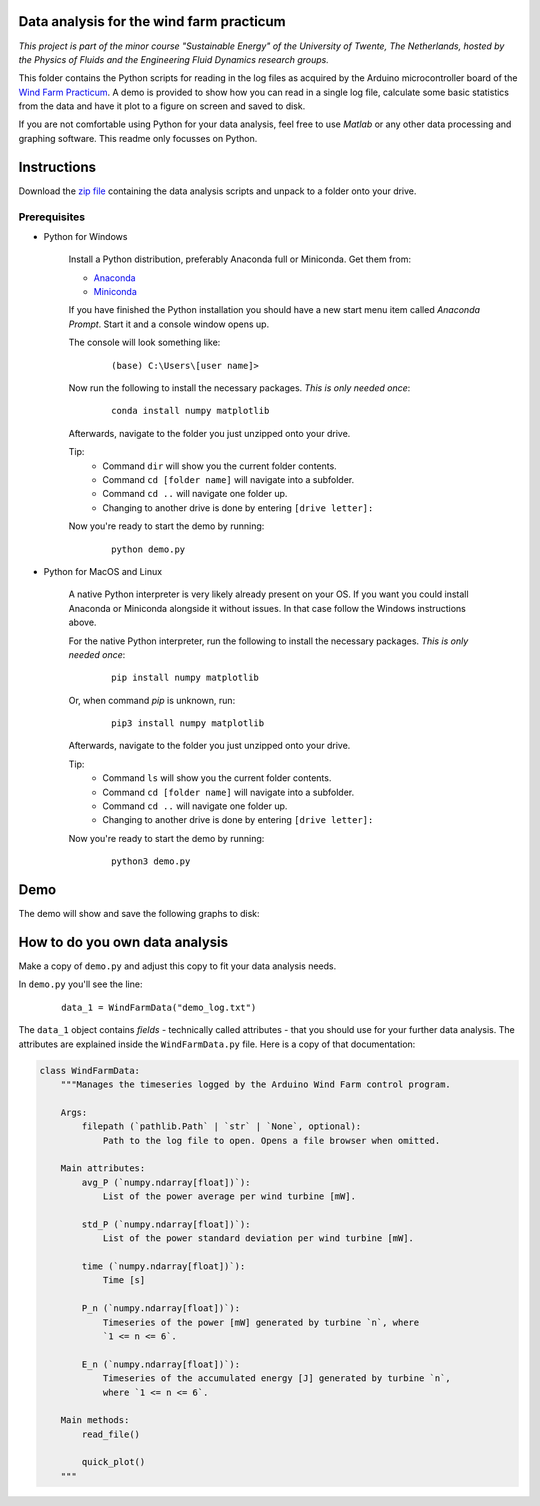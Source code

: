 .. image:: https://img.shields.io/github/v/release/Dennis-van-Gils/project-windfarm-practicum
    :target: https://github.com/Dennis-van-Gils/project-windfarm-practicum
    :alt: Latest release

Data analysis for the wind farm practicum
=========================================
*This project is part of the minor course "Sustainable Energy" of the University of Twente, The Netherlands, hosted by the Physics of Fluids and the Engineering Fluid Dynamics research groups.*

This folder contains the Python scripts for reading in the log files as acquired
by the Arduino microcontroller board of the
`Wind Farm Practicum <https://github.com/Dennis-van-Gils/project-windfarm-practicum>`_.
A demo is provided to show how you can read in a single log file, calculate
some basic statistics from the data and have it plot to a figure on screen and
saved to disk.

If you are not comfortable using Python for your data analysis, feel free to use
*Matlab* or any other data processing and graphing software. This readme only
focusses on Python.

Instructions
============
Download the `zip file <https://github.com/Dennis-van-Gils/project-windfarm-practicum/blob/main/data_analysis/windfarm_data_analysis.zip>`_
containing the data analysis scripts and unpack to a folder onto your drive.

Prerequisites
~~~~~~~~~~~~~

- Python for Windows

    Install a Python distribution, preferably Anaconda full or Miniconda. Get them from:

    * `Anaconda <https://www.anaconda.com/download>`_
    * `Miniconda <https://docs.conda.io/en/latest/miniconda.html>`_

    If you have finished the Python installation you should have a new start
    menu item called *Anaconda Prompt*. Start it and a console window opens up.

    The console will look something like:

      ::

        (base) C:\Users\[user name]>

    Now run the following to install the necessary packages. *This is only
    needed once*:

        ::

            conda install numpy matplotlib

    Afterwards, navigate to the folder you just unzipped onto your drive.

    Tip:
      - Command ``dir`` will show you the current folder contents.
      - Command ``cd [folder name]`` will navigate into a subfolder.
      - Command ``cd ..`` will navigate one folder up.
      - Changing to another drive is done by entering ``[drive letter]:``

    Now you're ready to start the demo by running:

        ::

            python demo.py

- Python for MacOS and Linux

    A native Python interpreter is very likely already present on your OS. If
    you want you could install Anaconda or Miniconda alongside it without
    issues. In that case follow the Windows instructions above.

    For the native Python interpreter, run the following to install the
    necessary packages. *This is only needed once*:

      ::

        pip install numpy matplotlib

    Or, when command `pip` is unknown, run:

      ::

        pip3 install numpy matplotlib

    Afterwards, navigate to the folder you just unzipped onto your drive.

    Tip:
      - Command ``ls`` will show you the current folder contents.
      - Command ``cd [folder name]`` will navigate into a subfolder.
      - Command ``cd ..`` will navigate one folder up.
      - Changing to another drive is done by entering ``[drive letter]:``

    Now you're ready to start the demo by running:

        ::

            python3 demo.py

Demo
====

The demo will show and save the following graphs to disk:

.. image:: https://github.com/Dennis-van-Gils/project-windfarm-practicum/blob/main/data_analysis/demo_log_fig_1.png
.. image:: https://github.com/Dennis-van-Gils/project-windfarm-practicum/blob/main/data_analysis/demo_log_fig_2.png

How to do you own data analysis
===============================

Make a copy of ``demo.py`` and adjust this copy to fit your data analysis needs.

In ``demo.py`` you'll see the line:

  ::

    data_1 = WindFarmData("demo_log.txt")

The ``data_1`` object contains *fields* - technically called attributes - that
you should use for your further data analysis. The attributes are explained
inside the ``WindFarmData.py`` file. Here is a copy of that documentation:

.. code-block:: python

    class WindFarmData:
        """Manages the timeseries logged by the Arduino Wind Farm control program.

        Args:
            filepath (`pathlib.Path` | `str` | `None`, optional):
                Path to the log file to open. Opens a file browser when omitted.

        Main attributes:
            avg_P (`numpy.ndarray[float])`):
                List of the power average per wind turbine [mW].

            std_P (`numpy.ndarray[float])`):
                List of the power standard deviation per wind turbine [mW].

            time (`numpy.ndarray[float])`):
                Time [s]

            P_n (`numpy.ndarray[float])`):
                Timeseries of the power [mW] generated by turbine `n`, where
                `1 <= n <= 6`.

            E_n (`numpy.ndarray[float])`):
                Timeseries of the accumulated energy [J] generated by turbine `n`,
                where `1 <= n <= 6`.

        Main methods:
            read_file()

            quick_plot()
        """
